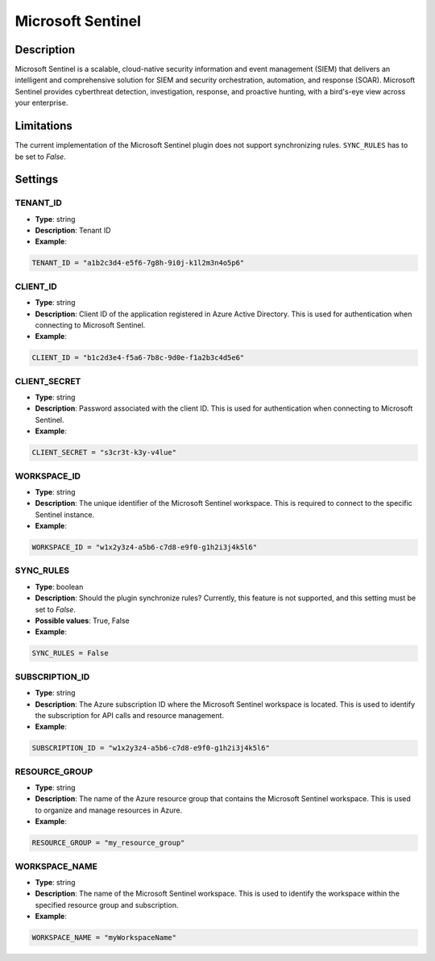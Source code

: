 Microsoft Sentinel
###########################

Description
***********
Microsoft Sentinel is a scalable, cloud-native security information and event management (SIEM) that delivers an intelligent and comprehensive solution for SIEM and security orchestration, automation, and response (SOAR). Microsoft Sentinel provides cyberthreat detection, investigation, response, and proactive hunting, with a bird's-eye view across your enterprise.

Limitations
***********

The current implementation of the Microsoft Sentinel plugin does not support synchronizing rules. ``SYNC_RULES`` has to be set to `False`.

Settings
********

TENANT_ID
=========
- **Type**: string
- **Description**: Tenant ID
- **Example**:

.. code-block:: python

    TENANT_ID = "a1b2c3d4-e5f6-7g8h-9i0j-k1l2m3n4o5p6"

CLIENT_ID
=========
- **Type**: string
- **Description**: Client ID of the application registered in Azure Active Directory. This is used for authentication when connecting to Microsoft Sentinel.
- **Example**:

.. code-block:: python

    CLIENT_ID = "b1c2d3e4-f5a6-7b8c-9d0e-f1a2b3c4d5e6"

CLIENT_SECRET
=============
- **Type**: string
- **Description**: Password associated with the client ID. This is used for authentication when connecting to Microsoft Sentinel. 
- **Example**:

.. code-block:: python

    CLIENT_SECRET = "s3cr3t-k3y-v4lue"

WORKSPACE_ID
============
- **Type**: string
- **Description**: The unique identifier of the Microsoft Sentinel workspace. This is required to connect to the specific Sentinel instance. 
- **Example**:

.. code-block:: python

    WORKSPACE_ID = "w1x2y3z4-a5b6-c7d8-e9f0-g1h2i3j4k5l6"

SYNC_RULES
==========
- **Type**: boolean
- **Description**: Should the plugin synchronize rules? Currently, this feature is not supported, and this setting must be set to `False`.
- **Possible values**: True, False
- **Example**:

.. code-block:: python

    SYNC_RULES = False

SUBSCRIPTION_ID
===============
- **Type**: string
- **Description**: The Azure subscription ID where the Microsoft Sentinel workspace is located. This is used to identify the subscription for API calls and resource management. 
- **Example**:

.. code-block:: python

    SUBSCRIPTION_ID = "w1x2y3z4-a5b6-c7d8-e9f0-g1h2i3j4k5l6"

RESOURCE_GROUP
==============
- **Type**: string
- **Description**: The name of the Azure resource group that contains the Microsoft Sentinel workspace. This is used to organize and manage resources in Azure. 
- **Example**:

.. code-block:: python

    RESOURCE_GROUP = "my_resource_group"

WORKSPACE_NAME
==============
- **Type**: string
- **Description**: The name of the Microsoft Sentinel workspace. This is used to identify the workspace within the specified resource group and subscription. 
- **Example**:

.. code-block:: python

    WORKSPACE_NAME = "myWorkspaceName"

